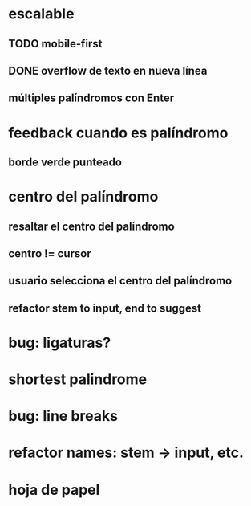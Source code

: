* escalable
** TODO mobile-first
** DONE overflow de texto en nueva línea
** múltiples palíndromos con Enter
* feedback cuando es palíndromo
** borde verde punteado
* centro del palíndromo
** resaltar el centro del palíndromo
** centro != cursor
** usuario selecciona el centro del palíndromo
** refactor stem to input, end to suggest
* bug: ligaturas?
* shortest palindrome
* bug: line breaks
* refactor names: stem -> input, etc.
* hoja de papel

